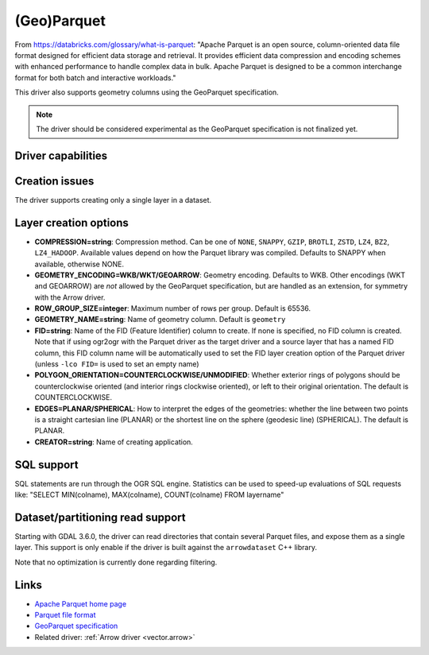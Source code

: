 .. _vector.parquet:

(Geo)Parquet
============

.. versionadded:: 3.5

.. shortname:: Parquet

.. build_dependencies:: Parquet component of the Apache Arrow C++ library

From https://databricks.com/glossary/what-is-parquet:
"Apache Parquet is an open source, column-oriented data file format designed
for efficient data storage and retrieval. It provides efficient data compression
and encoding schemes with enhanced performance to handle complex data in bulk.
Apache Parquet is designed to be a common interchange format for both batch and interactive workloads."

This driver also supports geometry columns using the GeoParquet specification.

.. note:: The driver should be considered experimental as the GeoParquet specification is not finalized yet.


Driver capabilities
-------------------

.. supports_create::

.. supports_georeferencing::

.. supports_virtualio::


Creation issues
---------------

The driver supports creating only a single layer in a dataset.

Layer creation options
----------------------

- **COMPRESSION=string**: Compression method. Can be one of ``NONE``, ``SNAPPY``,
  ``GZIP``, ``BROTLI``, ``ZSTD``, ``LZ4``, ``BZ2``, ``LZ4_HADOOP``. Available
  values depend on how the Parquet library was compiled.
  Defaults to SNAPPY when available, otherwise NONE.

- **GEOMETRY_ENCODING=WKB/WKT/GEOARROW**: Geometry encoding. Defaults to WKB.
  Other encodings (WKT and GEOARROW) are *not* allowed by the GeoParquet
  specification, but are handled as an extension, for symmetry with the Arrow
  driver.

- **ROW_GROUP_SIZE=integer**: Maximum number of rows per group. Default is 65536.

- **GEOMETRY_NAME=string**: Name of geometry column. Default is ``geometry``

- **FID=string**: Name of the FID (Feature Identifier) column to create. If
  none is specified, no FID column is created. Note that if using ogr2ogr with
  the Parquet driver as the target driver and a source layer that has a named
  FID column, this FID column name will be automatically used to set the FID
  layer creation option of the Parquet driver (unless ``-lco FID=`` is used to
  set an empty name)

- **POLYGON_ORIENTATION=COUNTERCLOCKWISE/UNMODIFIED**: Whether exterior rings
  of polygons should be counterclockwise oriented (and interior rings clockwise
  oriented), or left to their original orientation. The default is COUNTERCLOCKWISE.

- **EDGES=PLANAR/SPHERICAL**: How to interpret the edges of the geometries: whether
  the line between two points is a straight cartesian line (PLANAR) or the
  shortest line on the sphere (geodesic line) (SPHERICAL). The default is PLANAR.

- **CREATOR=string**: Name of creating application.

SQL support
-----------

SQL statements are run through the OGR SQL engine. Statistics can be used to
speed-up evaluations of SQL requests like:
"SELECT MIN(colname), MAX(colname), COUNT(colname) FROM layername"

Dataset/partitioning read support
---------------------------------

Starting with GDAL 3.6.0, the driver can read directories that contain several
Parquet files, and expose them as a single layer. This support is only enable
if the driver is built against the ``arrowdataset`` C++ library.

Note that no optimization is currently done regarding filtering.

Links
-----

- `Apache Parquet home page <https://parquet.apache.org/>`__

- `Parquet file format <https://github.com/apache/parquet-format>`__

- `GeoParquet specification <https://github.com/opengeospatial/geoparquet>`__

- Related driver: :ref:`Arrow driver <vector.arrow>`
